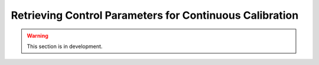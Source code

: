 .. _user_guide.in_depth.retrieving_control_parameters:

========================================================
Retrieving Control Parameters for Continuous Calibration
========================================================

.. warning::
    This section is in development.